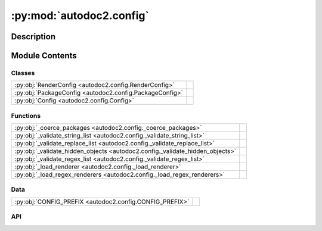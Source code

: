 :py:mod:`autodoc2.config`
=========================

.. py:module:: autodoc2.config


Description
-----------

.. autodoc2-docstring:: autodoc2.config
   :renderer: rst
   :allowtitles:

Module Contents
---------------

Classes
~~~~~~~

.. list-table::
   :class: autosummary longtable
   :align: left

   * - :py:obj:`RenderConfig <autodoc2.config.RenderConfig>`
     - .. autodoc2-docstring:: autodoc2.config.RenderConfig
          :renderer: rst
          :summary:
   * - :py:obj:`PackageConfig <autodoc2.config.PackageConfig>`
     - .. autodoc2-docstring:: autodoc2.config.PackageConfig
          :renderer: rst
          :summary:
   * - :py:obj:`Config <autodoc2.config.Config>`
     - .. autodoc2-docstring:: autodoc2.config.Config
          :renderer: rst
          :summary:

Functions
~~~~~~~~~

.. list-table::
   :class: autosummary longtable
   :align: left

   * - :py:obj:`_coerce_packages <autodoc2.config._coerce_packages>`
     - .. autodoc2-docstring:: autodoc2.config._coerce_packages
          :renderer: rst
          :summary:
   * - :py:obj:`_validate_string_list <autodoc2.config._validate_string_list>`
     - .. autodoc2-docstring:: autodoc2.config._validate_string_list
          :renderer: rst
          :summary:
   * - :py:obj:`_validate_replace_list <autodoc2.config._validate_replace_list>`
     - .. autodoc2-docstring:: autodoc2.config._validate_replace_list
          :renderer: rst
          :summary:
   * - :py:obj:`_validate_hidden_objects <autodoc2.config._validate_hidden_objects>`
     - .. autodoc2-docstring:: autodoc2.config._validate_hidden_objects
          :renderer: rst
          :summary:
   * - :py:obj:`_validate_regex_list <autodoc2.config._validate_regex_list>`
     - .. autodoc2-docstring:: autodoc2.config._validate_regex_list
          :renderer: rst
          :summary:
   * - :py:obj:`_load_renderer <autodoc2.config._load_renderer>`
     - .. autodoc2-docstring:: autodoc2.config._load_renderer
          :renderer: rst
          :summary:
   * - :py:obj:`_load_regex_renderers <autodoc2.config._load_regex_renderers>`
     - .. autodoc2-docstring:: autodoc2.config._load_regex_renderers
          :renderer: rst
          :summary:

Data
~~~~

.. list-table::
   :class: autosummary longtable
   :align: left

   * - :py:obj:`CONFIG_PREFIX <autodoc2.config.CONFIG_PREFIX>`
     - .. autodoc2-docstring:: autodoc2.config.CONFIG_PREFIX
          :renderer: rst
          :summary:

API
~~~

.. py:exception:: ValidationError()
   :canonical: autodoc2.config.ValidationError

   Bases: :py:obj:`Exception`

   .. autodoc2-docstring:: autodoc2.config.ValidationError
      :renderer: rst

   .. rubric:: Initialization

   .. autodoc2-docstring:: autodoc2.config.ValidationError.__init__
      :renderer: rst

.. py:data:: CONFIG_PREFIX
   :canonical: autodoc2.config.CONFIG_PREFIX
   :value: 'autodoc2_'

   .. autodoc2-docstring:: autodoc2.config.CONFIG_PREFIX
      :renderer: rst

.. py:class:: RenderConfig
   :canonical: autodoc2.config.RenderConfig

   .. autodoc2-docstring:: autodoc2.config.RenderConfig
      :renderer: rst

   .. py:attribute:: module_all_regexes
      :canonical: autodoc2.config.RenderConfig.module_all_regexes
      :type: list[typing.Pattern[str]]
      :value: None

      .. autodoc2-docstring:: autodoc2.config.RenderConfig.module_all_regexes
         :renderer: rst

   .. py:attribute:: skip_module_regexes
      :canonical: autodoc2.config.RenderConfig.skip_module_regexes
      :type: list[typing.Pattern[str]]
      :value: None

      .. autodoc2-docstring:: autodoc2.config.RenderConfig.skip_module_regexes
         :renderer: rst

   .. py:attribute:: hidden_objects
      :canonical: autodoc2.config.RenderConfig.hidden_objects
      :type: set[typing.Literal[undoc, dunder, private, inherited]]
      :value: None

      .. autodoc2-docstring:: autodoc2.config.RenderConfig.hidden_objects
         :renderer: rst

   .. py:attribute:: hidden_regexes
      :canonical: autodoc2.config.RenderConfig.hidden_regexes
      :type: list[typing.Pattern[str]]
      :value: None

      .. autodoc2-docstring:: autodoc2.config.RenderConfig.hidden_regexes
         :renderer: rst

   .. py:attribute:: deprecated_module_regexes
      :canonical: autodoc2.config.RenderConfig.deprecated_module_regexes
      :type: list[typing.Pattern[str]]
      :value: None

      .. autodoc2-docstring:: autodoc2.config.RenderConfig.deprecated_module_regexes
         :renderer: rst

   .. py:attribute:: no_index
      :canonical: autodoc2.config.RenderConfig.no_index
      :type: bool
      :value: None

      .. autodoc2-docstring:: autodoc2.config.RenderConfig.no_index
         :renderer: rst

   .. py:attribute:: module_summary
      :canonical: autodoc2.config.RenderConfig.module_summary
      :type: bool
      :value: None

      .. autodoc2-docstring:: autodoc2.config.RenderConfig.module_summary
         :renderer: rst

   .. py:attribute:: class_docstring
      :canonical: autodoc2.config.RenderConfig.class_docstring
      :type: typing.Literal[merge, both]
      :value: None

      .. autodoc2-docstring:: autodoc2.config.RenderConfig.class_docstring
         :renderer: rst

   .. py:attribute:: class_inheritance
      :canonical: autodoc2.config.RenderConfig.class_inheritance
      :type: bool
      :value: None

      .. autodoc2-docstring:: autodoc2.config.RenderConfig.class_inheritance
         :renderer: rst

   .. py:attribute:: annotations
      :canonical: autodoc2.config.RenderConfig.annotations
      :type: bool
      :value: None

      .. autodoc2-docstring:: autodoc2.config.RenderConfig.annotations
         :renderer: rst

   .. py:attribute:: sort_names
      :canonical: autodoc2.config.RenderConfig.sort_names
      :type: bool
      :value: None

      .. autodoc2-docstring:: autodoc2.config.RenderConfig.sort_names
         :renderer: rst

   .. py:attribute:: replace_annotations
      :canonical: autodoc2.config.RenderConfig.replace_annotations
      :type: list[tuple[str, str]]
      :value: None

      .. autodoc2-docstring:: autodoc2.config.RenderConfig.replace_annotations
         :renderer: rst

   .. py:attribute:: replace_bases
      :canonical: autodoc2.config.RenderConfig.replace_bases
      :type: list[tuple[str, str]]
      :value: None

      .. autodoc2-docstring:: autodoc2.config.RenderConfig.replace_bases
         :renderer: rst

.. py:class:: PackageConfig
   :canonical: autodoc2.config.PackageConfig

   .. autodoc2-docstring:: autodoc2.config.PackageConfig
      :renderer: rst

   .. py:attribute:: path
      :canonical: autodoc2.config.PackageConfig.path
      :type: str
      :value: None

      .. autodoc2-docstring:: autodoc2.config.PackageConfig.path
         :renderer: rst

   .. py:attribute:: from_git_clone
      :canonical: autodoc2.config.PackageConfig.from_git_clone
      :type: tuple[str, str] | None
      :value: None

      .. autodoc2-docstring:: autodoc2.config.PackageConfig.from_git_clone
         :renderer: rst

   .. py:attribute:: module
      :canonical: autodoc2.config.PackageConfig.module
      :type: str | None
      :value: None

      .. autodoc2-docstring:: autodoc2.config.PackageConfig.module
         :renderer: rst

   .. py:attribute:: exclude_dirs
      :canonical: autodoc2.config.PackageConfig.exclude_dirs
      :type: list[str] | None
      :value: None

      .. autodoc2-docstring:: autodoc2.config.PackageConfig.exclude_dirs
         :renderer: rst

   .. py:attribute:: exclude_files
      :canonical: autodoc2.config.PackageConfig.exclude_files
      :type: list[str] | None
      :value: None

      .. autodoc2-docstring:: autodoc2.config.PackageConfig.exclude_files
         :renderer: rst

   .. py:attribute:: module_all_regexes
      :canonical: autodoc2.config.PackageConfig.module_all_regexes
      :type: list[typing.Pattern[str]] | None
      :value: None

      .. autodoc2-docstring:: autodoc2.config.PackageConfig.module_all_regexes
         :renderer: rst

   .. py:attribute:: skip_module_regexes
      :canonical: autodoc2.config.PackageConfig.skip_module_regexes
      :type: list[typing.Pattern[str]] | None
      :value: None

      .. autodoc2-docstring:: autodoc2.config.PackageConfig.skip_module_regexes
         :renderer: rst

   .. py:attribute:: hidden_objects
      :canonical: autodoc2.config.PackageConfig.hidden_objects
      :type: set[typing.Literal[undoc, dunder, private, inherited]] | None
      :value: None

      .. autodoc2-docstring:: autodoc2.config.PackageConfig.hidden_objects
         :renderer: rst

   .. py:attribute:: hidden_regexes
      :canonical: autodoc2.config.PackageConfig.hidden_regexes
      :type: list[typing.Pattern[str]] | None
      :value: None

      .. autodoc2-docstring:: autodoc2.config.PackageConfig.hidden_regexes
         :renderer: rst

   .. py:attribute:: deprecated_module_regexes
      :canonical: autodoc2.config.PackageConfig.deprecated_module_regexes
      :type: list[typing.Pattern[str]] | None
      :value: None

      .. autodoc2-docstring:: autodoc2.config.PackageConfig.deprecated_module_regexes
         :renderer: rst

   .. py:attribute:: module_summary
      :canonical: autodoc2.config.PackageConfig.module_summary
      :type: bool | None
      :value: None

      .. autodoc2-docstring:: autodoc2.config.PackageConfig.module_summary
         :renderer: rst

   .. py:attribute:: class_inheritance
      :canonical: autodoc2.config.PackageConfig.class_inheritance
      :type: bool | None
      :value: None

      .. autodoc2-docstring:: autodoc2.config.PackageConfig.class_inheritance
         :renderer: rst

   .. py:attribute:: class_docstring
      :canonical: autodoc2.config.PackageConfig.class_docstring
      :type: typing.Literal[merge, both] | None
      :value: None

      .. autodoc2-docstring:: autodoc2.config.PackageConfig.class_docstring
         :renderer: rst

   .. py:attribute:: annotations
      :canonical: autodoc2.config.PackageConfig.annotations
      :type: bool | None
      :value: None

      .. autodoc2-docstring:: autodoc2.config.PackageConfig.annotations
         :renderer: rst

   .. py:attribute:: sort_names
      :canonical: autodoc2.config.PackageConfig.sort_names
      :type: bool | None
      :value: None

      .. autodoc2-docstring:: autodoc2.config.PackageConfig.sort_names
         :renderer: rst

   .. py:method:: as_triple() -> typing.Iterable[tuple[str, typing.Any, dataclasses.Field]]
      :canonical: autodoc2.config.PackageConfig.as_triple

      .. autodoc2-docstring:: autodoc2.config.PackageConfig.as_triple
         :renderer: rst

.. py:function:: _coerce_packages(name: str, item: typing.Any) -> list[autodoc2.config.PackageConfig]
   :canonical: autodoc2.config._coerce_packages

   .. autodoc2-docstring:: autodoc2.config._coerce_packages
      :renderer: rst

.. py:function:: _validate_string_list(name: str, item: typing.Any) -> list[str]
   :canonical: autodoc2.config._validate_string_list

   .. autodoc2-docstring:: autodoc2.config._validate_string_list
      :renderer: rst

.. py:function:: _validate_replace_list(name: str, item: typing.Any) -> list[typing.Tuple[str, str]]
   :canonical: autodoc2.config._validate_replace_list

   .. autodoc2-docstring:: autodoc2.config._validate_replace_list
      :renderer: rst

.. py:function:: _validate_hidden_objects(name: str, item: typing.Any) -> set[str]
   :canonical: autodoc2.config._validate_hidden_objects

   .. autodoc2-docstring:: autodoc2.config._validate_hidden_objects
      :renderer: rst

.. py:function:: _validate_regex_list(name: str, item: typing.Any) -> list[typing.Pattern[str]]
   :canonical: autodoc2.config._validate_regex_list

   .. autodoc2-docstring:: autodoc2.config._validate_regex_list
      :renderer: rst

.. py:function:: _load_renderer(name: str, item: typing.Any) -> type[autodoc2.render.base.RendererBase]
   :canonical: autodoc2.config._load_renderer

   .. autodoc2-docstring:: autodoc2.config._load_renderer
      :renderer: rst

.. py:function:: _load_regex_renderers(name: str, item: typing.Any) -> list[tuple[typing.Pattern[str], type[autodoc2.render.base.RendererBase]]]
   :canonical: autodoc2.config._load_regex_renderers

   .. autodoc2-docstring:: autodoc2.config._load_regex_renderers
      :renderer: rst

.. py:class:: Config
   :canonical: autodoc2.config.Config

   .. autodoc2-docstring:: autodoc2.config.Config
      :renderer: rst

   .. py:attribute:: packages
      :canonical: autodoc2.config.Config.packages
      :type: list[autodoc2.config.PackageConfig]
      :value: None

      .. autodoc2-docstring:: autodoc2.config.Config.packages
         :renderer: rst

   .. py:attribute:: output_dir
      :canonical: autodoc2.config.Config.output_dir
      :type: str
      :value: None

      .. autodoc2-docstring:: autodoc2.config.Config.output_dir
         :renderer: rst

   .. py:attribute:: exclude_dirs
      :canonical: autodoc2.config.Config.exclude_dirs
      :type: list[str]
      :value: None

      .. autodoc2-docstring:: autodoc2.config.Config.exclude_dirs
         :renderer: rst

   .. py:attribute:: exclude_files
      :canonical: autodoc2.config.Config.exclude_files
      :type: list[str]
      :value: None

      .. autodoc2-docstring:: autodoc2.config.Config.exclude_files
         :renderer: rst

   .. py:attribute:: render_plugin
      :canonical: autodoc2.config.Config.render_plugin
      :type: type[autodoc2.render.base.RendererBase]
      :value: None

      .. autodoc2-docstring:: autodoc2.config.Config.render_plugin
         :renderer: rst

   .. py:attribute:: render_plugin_regexes
      :canonical: autodoc2.config.Config.render_plugin_regexes
      :type: list[tuple[typing.Pattern[str], type[autodoc2.render.base.RendererBase]]]
      :value: None

      .. autodoc2-docstring:: autodoc2.config.Config.render_plugin_regexes
         :renderer: rst

   .. py:attribute:: module_all_regexes
      :canonical: autodoc2.config.Config.module_all_regexes
      :type: list[typing.Pattern[str]]
      :value: None

      .. autodoc2-docstring:: autodoc2.config.Config.module_all_regexes
         :renderer: rst

   .. py:attribute:: skip_module_regexes
      :canonical: autodoc2.config.Config.skip_module_regexes
      :type: list[typing.Pattern[str]]
      :value: None

      .. autodoc2-docstring:: autodoc2.config.Config.skip_module_regexes
         :renderer: rst

   .. py:attribute:: hidden_objects
      :canonical: autodoc2.config.Config.hidden_objects
      :type: set[typing.Literal[undoc, dunder, private, inherited]]
      :value: None

      .. autodoc2-docstring:: autodoc2.config.Config.hidden_objects
         :renderer: rst

   .. py:attribute:: hidden_regexes
      :canonical: autodoc2.config.Config.hidden_regexes
      :type: list[typing.Pattern[str]]
      :value: None

      .. autodoc2-docstring:: autodoc2.config.Config.hidden_regexes
         :renderer: rst

   .. py:attribute:: no_index
      :canonical: autodoc2.config.Config.no_index
      :type: bool
      :value: None

      .. autodoc2-docstring:: autodoc2.config.Config.no_index
         :renderer: rst

   .. py:attribute:: deprecated_module_regexes
      :canonical: autodoc2.config.Config.deprecated_module_regexes
      :type: list[typing.Pattern[str]]
      :value: None

      .. autodoc2-docstring:: autodoc2.config.Config.deprecated_module_regexes
         :renderer: rst

   .. py:attribute:: module_summary
      :canonical: autodoc2.config.Config.module_summary
      :type: bool
      :value: None

      .. autodoc2-docstring:: autodoc2.config.Config.module_summary
         :renderer: rst

   .. py:attribute:: class_docstring
      :canonical: autodoc2.config.Config.class_docstring
      :type: typing.Literal[merge, both]
      :value: None

      .. autodoc2-docstring:: autodoc2.config.Config.class_docstring
         :renderer: rst

   .. py:attribute:: class_inheritance
      :canonical: autodoc2.config.Config.class_inheritance
      :type: bool
      :value: None

      .. autodoc2-docstring:: autodoc2.config.Config.class_inheritance
         :renderer: rst

   .. py:attribute:: annotations
      :canonical: autodoc2.config.Config.annotations
      :type: bool
      :value: None

      .. autodoc2-docstring:: autodoc2.config.Config.annotations
         :renderer: rst

   .. py:attribute:: sort_names
      :canonical: autodoc2.config.Config.sort_names
      :type: bool
      :value: None

      .. autodoc2-docstring:: autodoc2.config.Config.sort_names
         :renderer: rst

   .. py:attribute:: replace_annotations
      :canonical: autodoc2.config.Config.replace_annotations
      :type: list[tuple[str, str]]
      :value: None

      .. autodoc2-docstring:: autodoc2.config.Config.replace_annotations
         :renderer: rst

   .. py:attribute:: replace_bases
      :canonical: autodoc2.config.Config.replace_bases
      :type: list[tuple[str, str]]
      :value: None

      .. autodoc2-docstring:: autodoc2.config.Config.replace_bases
         :renderer: rst

   .. py:attribute:: index_template
      :canonical: autodoc2.config.Config.index_template
      :type: str | None
      :value: None

      .. autodoc2-docstring:: autodoc2.config.Config.index_template
         :renderer: rst

   .. py:method:: as_triple() -> typing.Iterable[tuple[str, typing.Any, dataclasses.Field]]
      :canonical: autodoc2.config.Config.as_triple

      .. autodoc2-docstring:: autodoc2.config.Config.as_triple
         :renderer: rst

   .. py:method:: to_render_config(pkg_index: int | None) -> autodoc2.config.RenderConfig
      :canonical: autodoc2.config.Config.to_render_config

      .. autodoc2-docstring:: autodoc2.config.Config.to_render_config
         :renderer: rst
